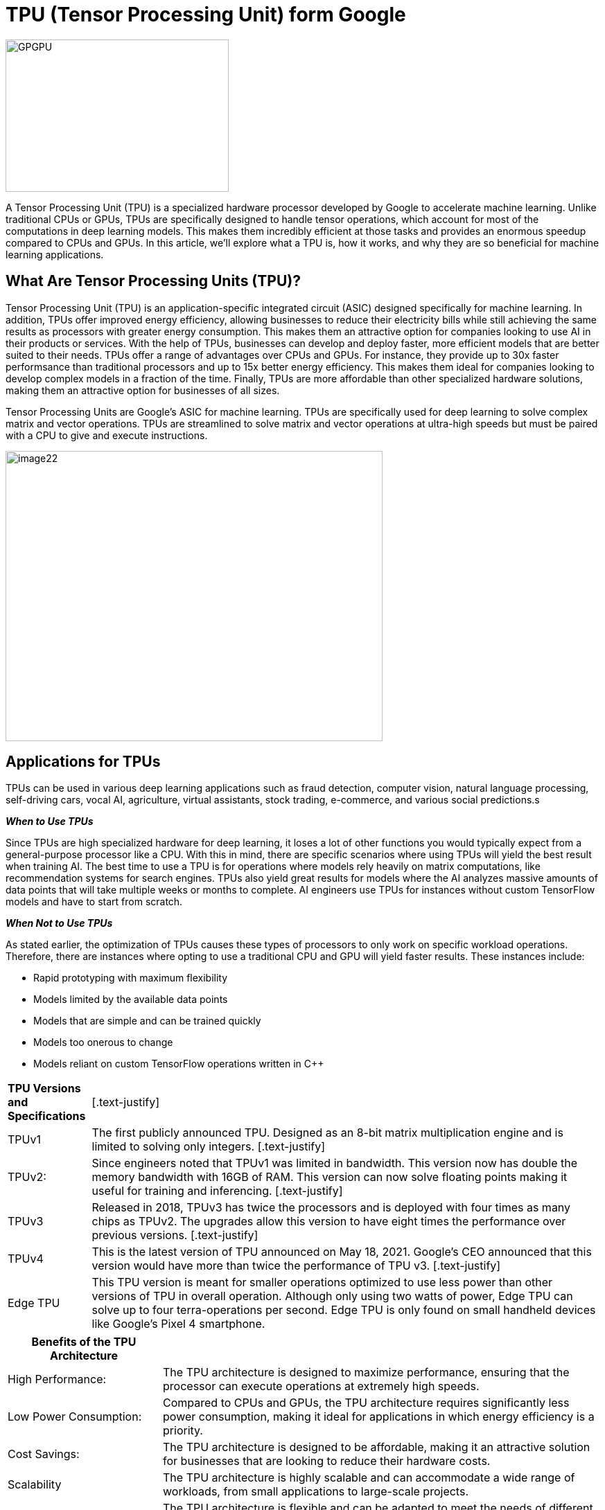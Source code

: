 = TPU (Tensor Processing Unit) form Google

image::GPGPU.jpg[xref=#fragment03,width=322,height=220]

[.text-justify]
A Tensor Processing Unit (TPU) is a specialized hardware processor developed by Google to accelerate machine learning. Unlike traditional CPUs or GPUs, TPUs are specifically designed to handle tensor operations, which account for most of the computations in deep learning models. This makes them incredibly efficient at those tasks and provides an enormous speedup compared to CPUs and GPUs. In this article, we’ll explore what a TPU is, how it works, and why they are so beneficial for machine learning applications.

== What Are Tensor Processing Units (TPU)?
[.text-justify]
Tensor Processing Unit (TPU) is an application-specific integrated
circuit (ASIC) designed specifically for machine learning. In addition, TPUs offer improved energy efficiency, allowing businesses to reduce their electricity bills while still achieving the same results as processors with greater energy consumption. This makes them an attractive option for companies looking to use AI in their products or services. With the help of TPUs, businesses can develop and deploy
faster, more efficient models that are better suited to their needs. TPUs offer a range of advantages over CPUs and GPUs. For instance, they provide up to 30x faster performsance than traditional processors and up to 15x better energy efficiency. This makes them ideal for companies looking to develop complex models in a fraction of the time. Finally, TPUs are more affordable than other specialized hardware solutions, making them an attractive option for businesses of all sizes.
[.text-justify]
Tensor Processing Units are Google's ASIC for machine learning. TPUs are specifically used for deep learning to solve complex matrix and vector operations. TPUs are streamlined to solve matrix and vector operations at ultra-high speeds but must be paired with a CPU to give and execute instructions.


image:image22.png[xref=#fragment22,width=544,height=419]


== Applications for TPUs
[.text-justify]
TPUs can be used in various deep learning applications such as fraud detection, computer vision, natural language processing, self-driving cars, vocal AI, agriculture, virtual assistants, stock trading, e-commerce, and various social predictions.s

*_When to Use TPUs_*
[.text-justify]
Since TPUs are high specialized hardware for deep learning, it loses a
lot of other functions you would typically expect from a general-purpose processor like a CPU. With this in mind, there are specific scenarios where using TPUs will yield the best result when training AI. The best time to use a TPU is for operations where models rely heavily on matrix computations, like recommendation systems for search engines. TPUs also yield great results for models where the AI analyzes massive amounts of data points that will take multiple weeks or months to complete. AI engineers use TPUs for instances without custom TensorFlow models and have to start from scratch.

*_When Not to Use TPUs_*
[.text-justify]
As stated earlier, the optimization of TPUs causes these types of processors to only work on specific workload operations. Therefore, there are instances where opting to use a traditional CPU and GPU will yield faster results. These instances include:

* Rapid prototyping with maximum flexibility
* Models limited by the available data points
* Models that are simple and can be trained quickly
* Models too onerous to change
* Models reliant on custom TensorFlow operations written in C++

[width="100%",cols="14%,86%",]
|===
|*TPU Versions and Specifications* |
[.text-justify]
|TPUv1 |The first publicly announced TPU. Designed as an 8-bit matrix multiplication engine and is limited to solving only integers.
[.text-justify]
|TPUv2: |Since engineers noted that TPUv1 was limited in bandwidth. This version now has double the memory bandwidth with 16GB of RAM. This version can now solve floating points making it useful for training and inferencing.
[.text-justify]
|TPUv3 |Released in 2018, TPUv3 has twice the processors and is deployed with four times as many chips as TPUv2. The upgrades allow this version to have eight times the performance over previous versions.
[.text-justify]
|TPUv4 |This is the latest version of TPU announced on May 18, 2021. Google's CEO announced that this version would have more than twice the performance of TPU v3.
[.text-justify]
|Edge TPU |This TPU version is meant for smaller operations optimized to use less power than other versions of TPU in overall operation. Although only using two watts of power, Edge TPU can solve up to four terra-operations per second. Edge TPU is only found on small handheld
devices like Google's Pixel 4 smartphone.
|===

[width="100%",cols="26%,74%",]
|===
|*Benefits of the TPU Architecture* |

|High Performance: |The TPU architecture is designed to maximize performance, ensuring that the processor can execute operations at extremely high speeds.

|Low Power Consumption: |Compared to CPUs and GPUs, the TPU architecture requires significantly less power consumption, making it ideal for applications in which energy efficiency is a priority.

|Cost Savings: |The TPU architecture is designed to be affordable, making it an attractive solution for businesses that are looking to reduce their hardware costs.

|Scalability |The TPU architecture is highly scalable and can
accommodate a wide range of workloads, from small applications to large-scale projects.

|Flexibility |The TPU architecture is flexible and can be adapted to meet the needs of different applications, making it suitable for a range of use cases.

|Efficient Training |The TPU architecture enables efficient training of deep learning models, allowing businesses to quickly iterate and improve their AI solutions.

|Security |The TPU architecture is highly secure, making it an ideal solution for mission-critical applications that require high levels of security.

|Enhanced Reliability |The TPU architecture has enhanced reliability, providing businesses with the assurance that their hardware will perform as expected in any environment.

|Easy to Deploy |The TPU architecture is designed for easy deployment, allowing businesses to quickly set up and deploy their hardware solutions.

|Open Source Support |The TPU architecture is backed by an open-source community that provides support and assistance when needed, making it easier for businesses to get the most out of their hardware investments.

|Improved Efficiency |The TPU architecture is designed to optimize efficiency, allowing businesses to get the most out of their hardware resources and reducing the cost of running AI applications.

|End-to-End Solutions: |The TPU architecture provides a complete end-to-end solution for all types of AI projects, allowing businesses to focus on their development and operations instead of worrying about hardware compatibility.

|Cross-Platform Support |The TPU architecture is designed to work across
multiple platforms, making it easier for businesses to deploy their AI
solutions in any environment.

|Future Ready |The TPU architecture is designed with the future in mind, providing businesses with a solution that will remain up-to-date and ready to take on next-generation AI applications.

|Industry Standard |The TPU architecture is becoming an industry standard for AI applications, giving businesses the confidence that their hardware investments are future-proofed.
|===

== Applications of the TPU
[.text-justify]
Tensor Processing Units (TPUs) are specialized ASIC chips designed to accelerate the performance of machine learning algorithms. They can be used in a variety of applications, ranging from cloud computing and edge computing to machine learning. TPUs provide an efficient way to process data, making them suitable for a range of tasks such as image recognition, language processing, and speech recognition. By leveraging the power of TPUs, organizations can reduce costs and optimize their operations.
[.text-justify]
*Cloud Computing:* TPUs are used in cloud computing to provide better performance for workloads that require a lot of data processing. This allows businesses to process large amounts of data quickly and accurately at a lower cost than ever before. With the help of TPUs, businesses can make more informed decisions faster and improve their operational efficiency.
[.text-justify]
*Edge Computing:* TPUs are also used in edge computing applications, which involve processing data at or near the source. This helps to reduce latency and improve performance for tasks such as streaming audio or video, autonomous driving, robotic navigation, and predictive analytics. Edge computing also facilitates faster and more reliable communication between devices in an IoT network.
[.text-justify]
*Machine Learning:* TPUs are used to accelerate machine learning models and algorithms. They can be used to develop novel architectures that are optimized for tasks such as natural language processing, image recognition, and speech recognition. By leveraging the power of TPUs organizations can develop more complex models and algorithms faster. This will enable them to achieve better results with their machine-learning applications.





